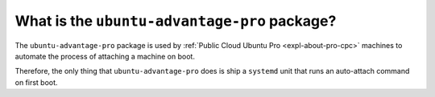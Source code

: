 What is the ``ubuntu-advantage-pro`` package?
*********************************************

The ``ubuntu-advantage-pro`` package is used by
:ref:`Public Cloud Ubuntu Pro <expl-about-pro-cpc>` machines to automate the
process of attaching a machine on boot.

Therefore, the only thing that ``ubuntu-advantage-pro`` does is ship a
``systemd`` unit that runs an auto-attach command on first boot.
